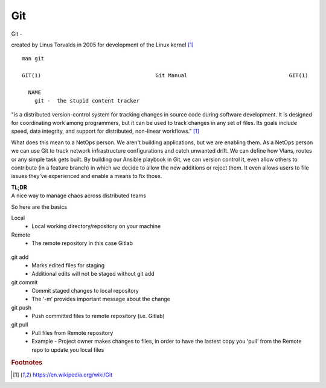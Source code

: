 Git
~~~~

Git -

created by Linus Torvalds in 2005 for development of the Linux kernel [#f1]_

::  

    man git 

    GIT(1)                                    Git Manual                                GIT(1)
    
      NAME
        git -  the stupid content tracker

"is a distributed version-control system for tracking changes in source code during software development. 
It is designed for coordinating work among programmers, but it can be used to track changes in any set of files. 
Its goals include speed, data integrity, and support for distributed, non-linear workflows."  [#f1]_

What does this mean to a NetOps person.  We aren't building applications, but we are enabling them.  As a NetOps person we can use Git to track network infrastructure configurations and catch unwanted drift.
We can define how Vlans, routes or any simple task gets built.  By building our Ansible playbook in Git, we can version control it, even allow others to contribute (in a feature branch) in which we decide to allow the new additions or reject them.  It even allows 
users to file issues they've experienced and enable a means to fix those.

| **TL;DR** 
| A nice way to manage chaos across distributed teams

So here are the basics

Local 
 * Local working directory/repository on your machine

Remote 
 * The remote repository in this case Gitlab 

.. figure:: imgs/gitflow.png
   :scale: 50%
   :align: center

git add
 * Marks edited files for staging
 * Additional edits will not be staged without git add

git commit
 * Commit staged changes to local repository
 * The ‘-m’ provides important message about the change

git push
 * Push committed files to remote repository (i.e. Gitlab)

git pull
 * Pull files from Remote repository
 * Example - Project owner makes changes to files, in order to have the lastest copy you ‘pull’ from the Remote repo to update you local files

.. rubric::  Footnotes

.. [#f1] https://en.wikipedia.org/wiki/Git
